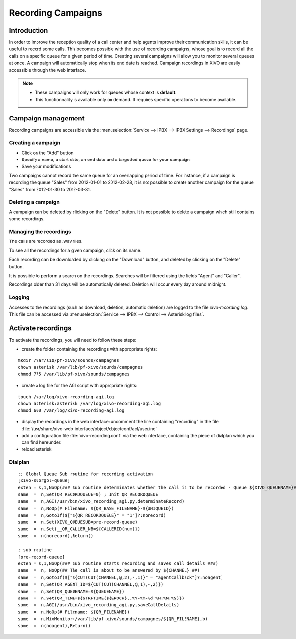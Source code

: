 *******************
Recording Campaigns
*******************

Introduction
============

In order to improve the reception quality of a call center and help agents improve
their communication skills, it can be useful to record some calls. This becomes
possible with the use of recording campaigns, whose goal is to record all the calls
on a specific queue for a given period of time. Creating several campaigns will allow
you to monitor several queues at once. A campaign will automatically stop when its end date
is reached. Campaign recordings in XiVO are easily accessible through the web interface.

.. note::
   * These campaigns will only work for queues whose context is **default**.
   * This functionnality is available only on demand. It requires specific operations to become available.

Campaign management
===================

Recording campaigns are accessible via the
:menuselection:`Service --> IPBX --> IPBX Settings --> Recordings` page.

Creating a campaign
-------------------

* Click on the "Add" button
* Specify a name, a start date, an end date and a targetted queue for your campaign
* Save your modifications

Two campaigns cannot record the same queue for an overlapping period of time.
For instance, if a campaign is recording the queue "Sales" from 2012-01-01 to
2012-02-28, it is not possible to create another campaign for the queue "Sales" from
2012-01-30 to 2012-03-31.

Deleting a campaign
-------------------

A campaign can be deleted by clicking on the "Delete" button. It is not possible to delete
a campaign which still contains some recordings.


Managing the recordings
-----------------------

The calls are recorded as .wav files.

To see all the recordings for a given campaign, click on its name.

Each recording can be downloaded by clicking on the "Download" button, and deleted
by clicking on the "Delete" button.

It is possible to perform a search on the recordings. Searches will be filtered using the fields "Agent" and "Caller".

Recordings older than 31 days will be automatically deleted. Deletion will occur every day around midnight.

Logging
-------

Accesses to the recordings (such as download, deletion, automatic deletion) are logged to the file
`xivo-recording.log`. This file can be accessed via :menuselection:`Service --> IPBX --> Control --> Asterisk log files`.

Activate recordings
===================

To activate the recordings, you will need to follow these steps:

* create the folder containing the recordings with appropriate rights:

::

  mkdir /var/lib/pf-xivo/sounds/campagnes
  chown asterisk /var/lib/pf-xivo/sounds/campagnes
  chmod 775 /var/lib/pf-xivo/sounds/campagnes

* create a log file for the AGI script with appropriate rights:

::

  touch /var/log/xivo-recording-agi.log
  chown asterisk:asterisk /var/log/xivo-recording-agi.log
  chmod 660 /var/log/xivo-recording-agi.log
  
* display the recordings in the web interface: uncomment the line containing "recording" in the file
  :file:`/usr/share/xivo-web-interface/object/objectconf/acl/user.inc`

* add a configuration file :file:`xivo-recording.conf` via the web interface, containing the piece of dialplan
  which you can find hereunder.
* reload asterisk
  
 
Dialplan
--------
::

  ;; Global Queue Sub routine for recording activation
  [xivo-subrgbl-queue]
  exten = s,1,NoOp(### Sub routine determinates whether the call is to be recorded - Queue ${XIVO_QUEUENAME}###)
  same  =  n,Set(QR_RECORDQUEUE=0) ; Init QR_RECORDQUEUE
  same  =  n,AGI(/usr/bin/xivo_recording_agi.py,determinateRecord)
  same  =  n,NoOp(# Filename: ${QR_BASE_FILENAME}-${UNIQUEID})
  same  =  n,GotoIf($["${QR_RECORDQUEUE}" = "1"]?:norecord)
  same  =  n,Set(XIVO_QUEUESUB=pre-record-queue)
  same  =  n,Set(__QR_CALLER_NB=${CALLERID(num)})
  same  =  n(norecord),Return()

  ; sub routine
  [pre-record-queue]
  exten = s,1,NoOp(### Sub routine starts recording and saves call details ###)
  same  =  n, NoOp(## The call is about to be answered by ${CHANNEL} ##)
  same  =  n,GotoIf($["${CUT(CUT(CHANNEL,@,2),-,1)}" = "agentcallback"]?:noagent)
  same  =  n,Set(QR_AGENT_ID=${CUT(CUT(CHANNEL,@,1),-,2)})
  same  =  n,Set(QR_QUEUENAME=${QUEUENAME})
  same  =  n,Set(QR_TIME=${STRFTIME(${EPOCH},,%Y-%m-%d %H:%M:%S)})
  same  =  n,AGI(/usr/bin/xivo_recording_agi.py,saveCallDetails)
  same  =  n,NoOp(# Filename: ${QR_FILENAME})
  same  =  n,MixMonitor(/var/lib/pf-xivo/sounds/campagnes/${QR_FILENAME},b)
  same  =  n(noagent),Return()

